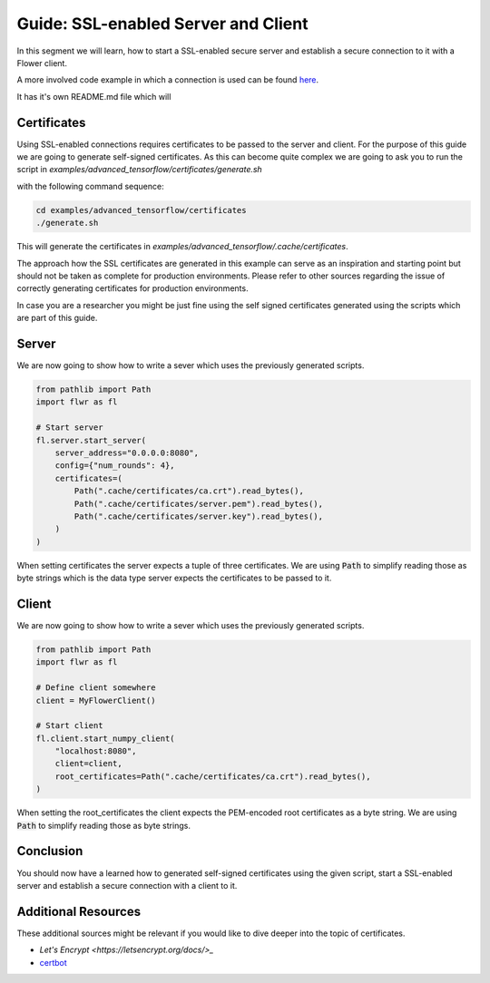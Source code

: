 Guide: SSL-enabled Server and Client
====================================

In this segment we will learn, how to start a SSL-enabled secure server and
establish a secure connection to it with a Flower client.

A more involved code example in which a connection is used can be found 
`here <https://github.com/adap/flower/tree/main/examples/advanced_tensorflow>`_.

It has it's own README.md file which will 

Certificates
------------

Using SSL-enabled connections requires certificates to be passed to the server and client.
For the purpose of this guide we are going to generate self-signed certificates. As this can become
quite complex we are going to ask you to run the script in
`examples/advanced_tensorflow/certificates/generate.sh`

with the following command sequence:

.. code-block:: bash

  cd examples/advanced_tensorflow/certificates
  ./generate.sh

This will generate the certificates in `examples/advanced_tensorflow/.cache/certificates`.

The approach how the SSL certificates are generated in this example can serve as an inspiration and
starting point but should not be taken as complete for production environments. Please refer to other
sources regarding the issue of correctly generating certificates for production environments.

In case you are a researcher you might be just fine using the self signed certificates generated using
the scripts which are part of this guide.

Server
------

We are now going to show how to write a sever which uses the previously generated scripts.

.. code-block:: python

  from pathlib import Path
  import flwr as fl

  # Start server
  fl.server.start_server(
      server_address="0.0.0.0:8080",
      config={"num_rounds": 4},
      certificates=(
          Path(".cache/certificates/ca.crt").read_bytes(),
          Path(".cache/certificates/server.pem").read_bytes(),
          Path(".cache/certificates/server.key").read_bytes(),
      )
  )

When setting certificates the server expects a tuple of three certificates. We are using :code:`Path` to simplify
reading those as byte strings which is the data type server expects the certificates to be passed to it.

Client
------

We are now going to show how to write a sever which uses the previously generated scripts.

.. code-block:: python

  from pathlib import Path
  import flwr as fl

  # Define client somewhere
  client = MyFlowerClient()

  # Start client
  fl.client.start_numpy_client(
      "localhost:8080",
      client=client,
      root_certificates=Path(".cache/certificates/ca.crt").read_bytes(),
  )

When setting the root_certificates the client expects the PEM-encoded root certificates as a byte string.
We are using :code:`Path` to simplify reading those as byte strings.

Conclusion
----------

You should now have a learned how to generated self-signed certificates using the given script, start a
SSL-enabled server and establish a secure connection with a client to it.

Additional Resources
--------------------

These additional sources might be relevant if you would like to dive deeper into the topic of certificates.

* `Let's Encrypt <https://letsencrypt.org/docs/>_`
* `certbot <https://certbot.eff.org/>`_
